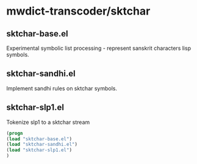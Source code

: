 
* mwdict-transcoder/sktchar

** sktchar-base.el
Experimental symbolic list processing - represent sanskrit characters
lisp symbols.

** sktchar-sandhi.el
Implement sandhi rules on sktchar symbols.

** sktchar-slp1.el
Tokenize slp1 to a sktchar stream

#+BEGIN_SRC emacs-lisp
(progn
(load "sktchar-base.el")
(load "sktchar-sandhi.el")
(load "sktchar-slp1.el")
)
#+END_SRC

